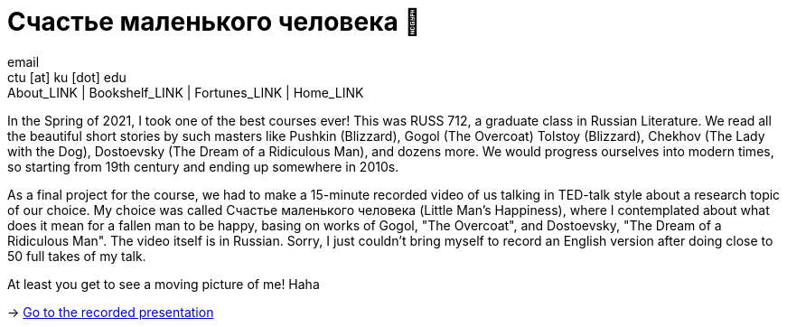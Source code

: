 = Счастье маленького человека 🧥
email <ctu [at] ku [dot] edu>
About_LINK | Bookshelf_LINK | Fortunes_LINK | Home_LINK
:toc: preamble
:toclevels: 4
:toc-title: Table of Adventures ⛵
:nofooter:
:experimental:

In the Spring of 2021, I took one of the best courses ever! This was
RUSS 712, a graduate class in Russian Literature. We read all the
beautiful short stories by such masters like Pushkin (Blizzard), Gogol
(The Overcoat) Tolstoy (Blizzard), Chekhov (The Lady with the Dog),
Dostoevsky (The Dream of a Ridiculous Man), and dozens more. We would
progress ourselves into modern times, so starting from 19th century and
ending up somewhere in 2010s.

As a final project for the course, we had to make a 15-minute recorded
video of us talking in TED-talk style about a research topic of our
choice. My choice was called Счастье маленького человека (Little Man's
Happiness), where I contemplated about what does it mean for a fallen
man to be happy, basing on works of Gogol, "The Overcoat", and
Dostoevsky, "The Dream of a Ridiculous Man". The video itself is in
Russian. Sorry, I just couldn't bring myself to record an English
version after doing close to 50 full takes of my talk.

At least you get to see a moving picture of me! Haha

-> https://youtu.be/dtVUzEh7Ddo[Go to the recorded presentation]
